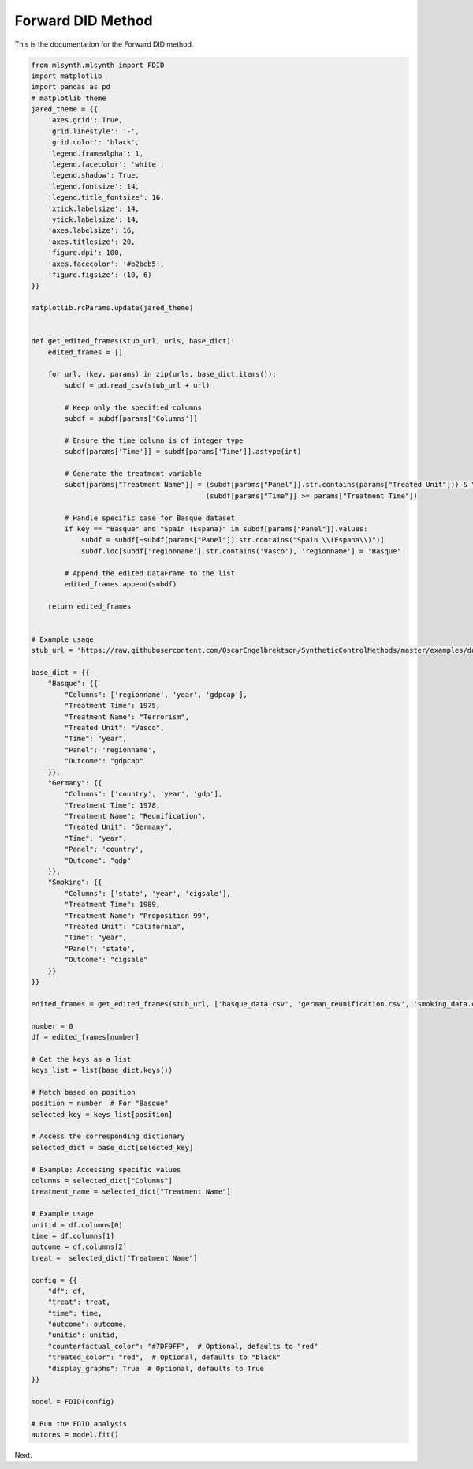 Forward DID Method
==================

This is the documentation for the Forward DID method.

.. code-block:: python

    from mlsynth.mlsynth import FDID
    import matplotlib
    import pandas as pd
    # matplotlib theme
    jared_theme = {{
        'axes.grid': True,
        'grid.linestyle': '-',
        'grid.color': 'black',
        'legend.framealpha': 1,
        'legend.facecolor': 'white',
        'legend.shadow': True,
        'legend.fontsize': 14,
        'legend.title_fontsize': 16,
        'xtick.labelsize': 14,
        'ytick.labelsize': 14,
        'axes.labelsize': 16,
        'axes.titlesize': 20,
        'figure.dpi': 100,
        'axes.facecolor': '#b2beb5',
        'figure.figsize': (10, 6)
    }}

    matplotlib.rcParams.update(jared_theme)


    def get_edited_frames(stub_url, urls, base_dict):
        edited_frames = []

        for url, (key, params) in zip(urls, base_dict.items()):
            subdf = pd.read_csv(stub_url + url)

            # Keep only the specified columns
            subdf = subdf[params['Columns']]

            # Ensure the time column is of integer type
            subdf[params['Time']] = subdf[params['Time']].astype(int)

            # Generate the treatment variable
            subdf[params["Treatment Name"]] = (subdf[params["Panel"]].str.contains(params["Treated Unit"])) & \
                                              (subdf[params["Time"]] >= params["Treatment Time"])

            # Handle specific case for Basque dataset
            if key == "Basque" and "Spain (Espana)" in subdf[params["Panel"]].values:
                subdf = subdf[~subdf[params["Panel"]].str.contains("Spain \\(Espana\\)")]
                subdf.loc[subdf['regionname'].str.contains('Vasco'), 'regionname'] = 'Basque'

            # Append the edited DataFrame to the list
            edited_frames.append(subdf)

        return edited_frames


    # Example usage
    stub_url = 'https://raw.githubusercontent.com/OscarEngelbrektson/SyntheticControlMethods/master/examples/datasets/'

    base_dict = {{
        "Basque": {{
            "Columns": ['regionname', 'year', 'gdpcap'],
            "Treatment Time": 1975,
            "Treatment Name": "Terrorism",
            "Treated Unit": "Vasco",
            "Time": "year",
            "Panel": 'regionname',
            "Outcome": "gdpcap"
        }},
        "Germany": {{
            "Columns": ['country', 'year', 'gdp'],
            "Treatment Time": 1978,
            "Treatment Name": "Reunification",
            "Treated Unit": "Germany",
            "Time": "year",
            "Panel": 'country',
            "Outcome": "gdp"
        }},
        "Smoking": {{
            "Columns": ['state', 'year', 'cigsale'],
            "Treatment Time": 1989,
            "Treatment Name": "Proposition 99",
            "Treated Unit": "California",
            "Time": "year",
            "Panel": 'state',
            "Outcome": "cigsale"
        }}
    }}

    edited_frames = get_edited_frames(stub_url, ['basque_data.csv', 'german_reunification.csv', 'smoking_data.csv'], base_dict)

    number = 0
    df = edited_frames[number]

    # Get the keys as a list
    keys_list = list(base_dict.keys())

    # Match based on position
    position = number  # For "Basque"
    selected_key = keys_list[position]

    # Access the corresponding dictionary
    selected_dict = base_dict[selected_key]

    # Example: Accessing specific values
    columns = selected_dict["Columns"]
    treatment_name = selected_dict["Treatment Name"]

    # Example usage
    unitid = df.columns[0]
    time = df.columns[1]
    outcome = df.columns[2]
    treat =  selected_dict["Treatment Name"]

    config = {{
        "df": df,
        "treat": treat,
        "time": time,
        "outcome": outcome,
        "unitid": unitid,
        "counterfactual_color": "#7DF9FF",  # Optional, defaults to "red"
        "treated_color": "red",  # Optional, defaults to "black"
        "display_graphs": True  # Optional, defaults to True
    }}

    model = FDID(config)

    # Run the FDID analysis
    autores = model.fit()


Next.
